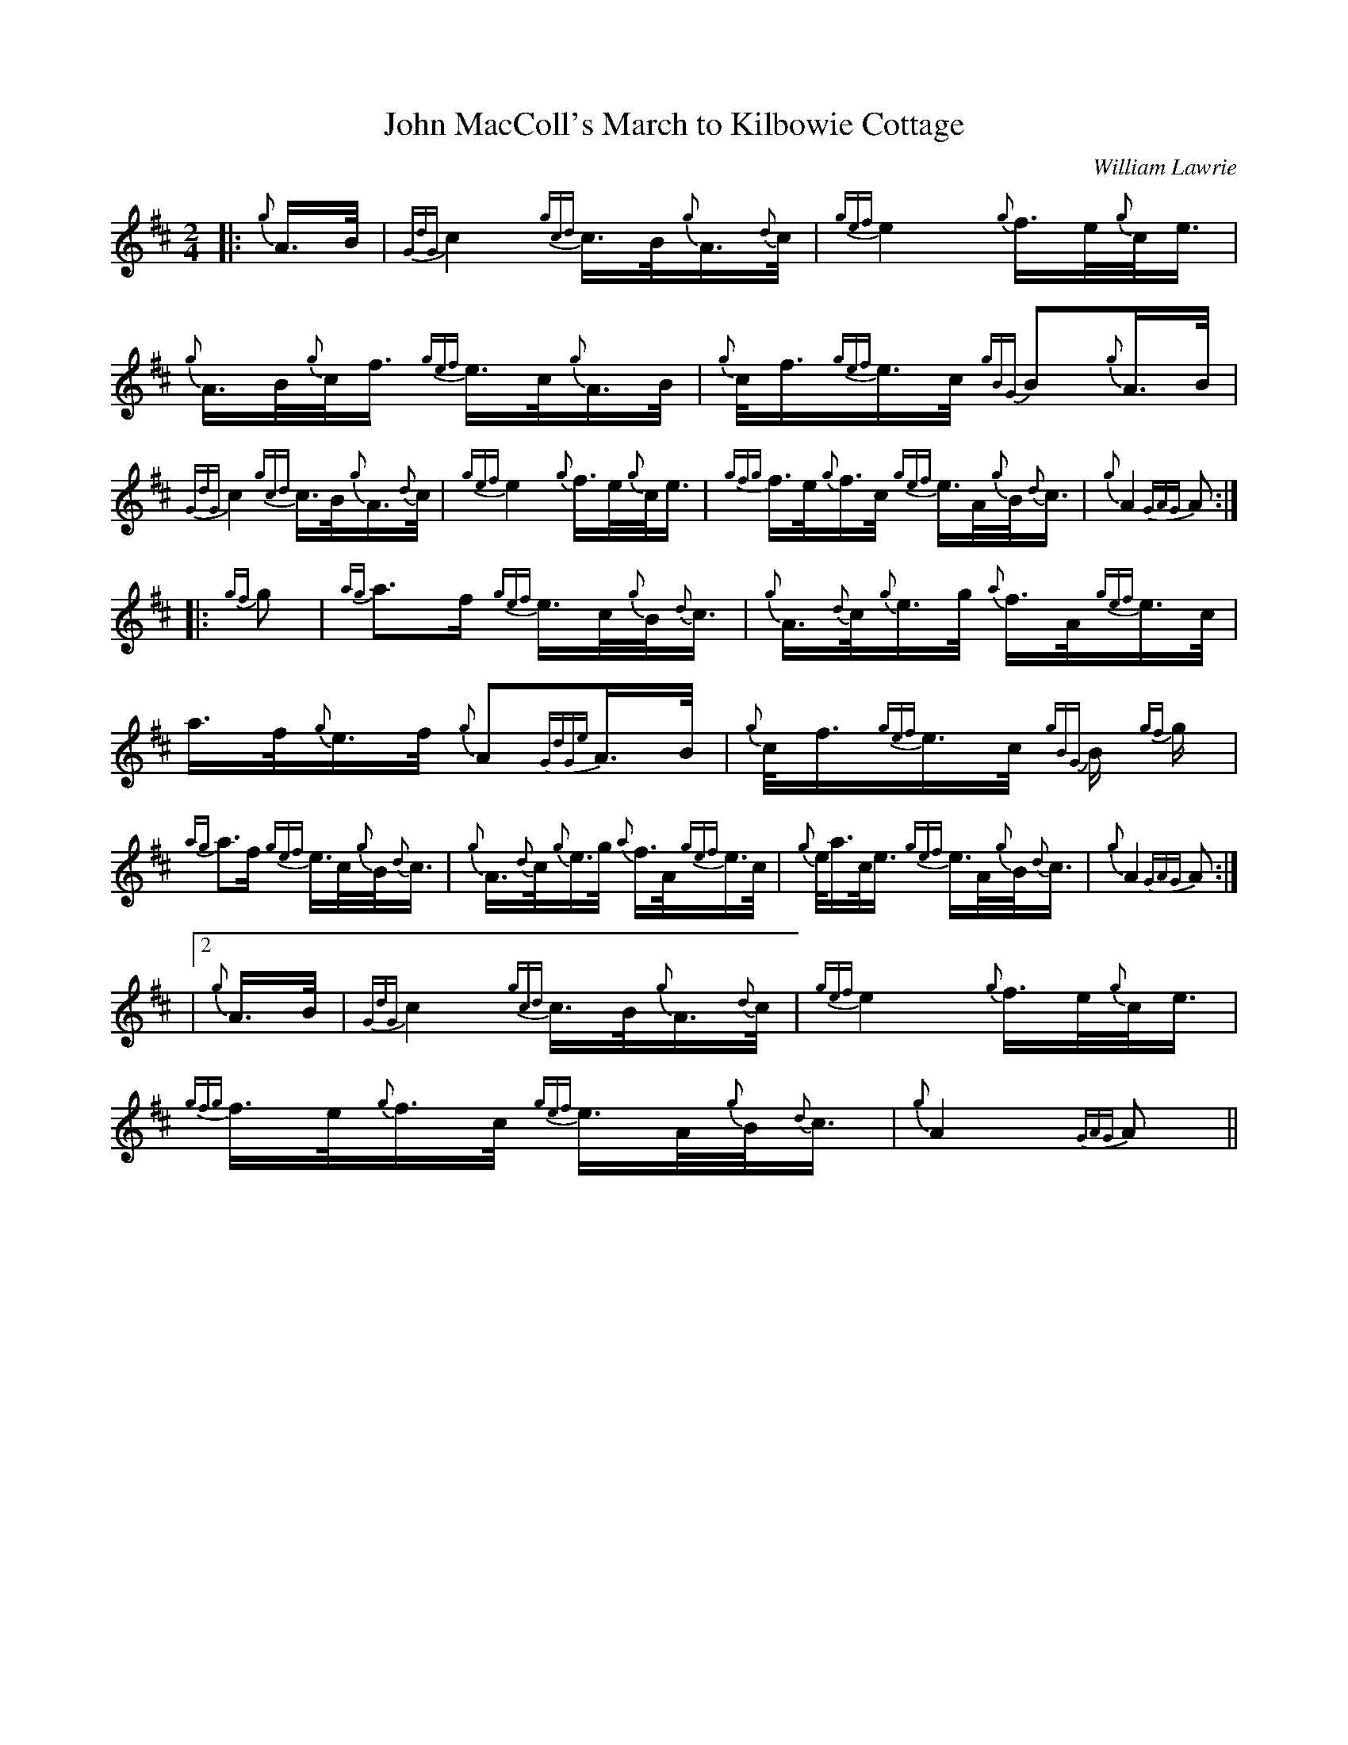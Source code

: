 %%straightflags false
%%flatbeams true
X:1
T:John MacColl's March to Kilbowie Cottage
C:William Lawrie
R:March
M:2/4
L:1/16
K:D
Z:Stephen Beitzel
[|: {g}A>B | {GdG}c4 {gcd}c>B{g}A>{d}c | {gef}e4 {g}f>e{g}c<e | {g}A>B{g}c<f {gef}e>c{g}A>B | {g}c<f{gef}e>c {gBG}B2{g}A>B |
{GdG}c4 {gcd}c>B{g}A>{d}c | {gef}e4 {g}f>e{g}c<e | {gfg}f>e{g}f>c {gef}e>A{g}B<{d}c | {g}A4 {GAG}A2 :|]
[|: {gf}g2 | {ag}a3f {gef}e>c{g}B<{d}c | {g}A>{d}c{g}e>g {a}f>A{gef}e>c | a>f{g}e>f {g}A2{GdGe}A>B | {g}c<f{gef}e>c {gBG}B 1{gf}g |
{ag}a3f {gef}e>c{g}B<{d}c | {g}A>{d}c{g}e>g {a}f>A{gef}e>c | {g}e<ac<e {gef}e>A{g}B<{d}c | {g}A4 {GAG}A2 :|]
|2 {g}A>B | {GdG}c4 {gcd}c>B{g}A>{d}c | {gef}e4 {g}f>e{g}c<e | {gfg}f>e{g}f>c {gef}e>A{g}B<{d}c | {g}A4 {GAG}A2 ||
